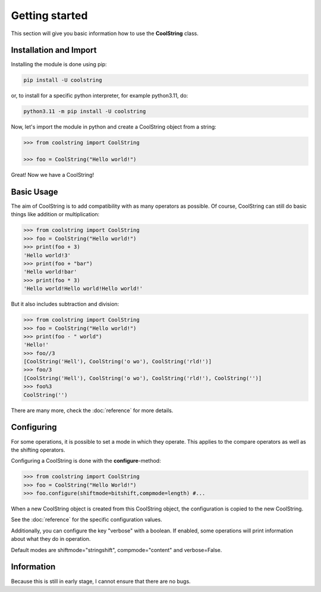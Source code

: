 Getting started
===============

This section will give you basic information how to use the **CoolString** class.

=======================
Installation and Import
=======================

Installing the module is done using pip:

.. code-block:: bash

   pip install -U coolstring

or, to install for a specific python interpreter, for example python3.11, do:

.. code-block:: bash

   python3.11 -m pip install -U coolstring


Now, let's import the module in python and create a CoolString object from a string:

.. code-block:: python

   >>> from coolstring import CoolString
   
   >>> foo = CoolString("Hello world!")

Great! Now we have a CoolString!

===========
Basic Usage
===========

The aim of CoolString is to add compatibility with as many operators as possible.
Of course, CoolString can still do basic things like addition or multiplication:

.. code-block:: python
   
   >>> from coolstring import CoolString
   >>> foo = CoolString("Hello world!")
   >>> print(foo + 3)
   'Hello world!3'
   >>> print(foo + "bar")
   'Hello world!bar'
   >>> print(foo * 3)
   'Hello world!Hello world!Hello world!'

But it also includes subtraction and division:

.. code-block:: python
   
   >>> from coolstring import CoolString
   >>> foo = CoolString("Hello world!")
   >>> print(foo - " world")
   'Hello!'
   >>> foo//3
   [CoolString('Hell'), CoolString('o wo'), CoolString('rld!')]
   >>> foo/3
   [CoolString('Hell'), CoolString('o wo'), CoolString('rld!'), CoolString('')]
   >>> foo%3
   CoolString('')

There are many more, check the :doc:`reference` for more details.

===========
Configuring
===========

For some operations, it is possible to set a mode in which they operate.
This applies to the compare operators as well as the shifting operators.

Configuring a CoolString is done with the **configure**-method:

.. code-block:: python
   
   >>> from coolstring import CoolString
   >>> foo = CoolString("Hello World!")
   >>> foo.configure(shiftmode=bitshift,compmode=length) #...

When a new CoolString object is created from this CoolString object, the configuration is copied to the new CoolString.

See the :doc:`reference` for the specific configuration values.

Additionally, you can configure the key "verbose" with a boolean.
If enabled, some operations will print information about what they do in operation.

Default modes are shiftmode="stringshift", compmode="content" and verbose=False.

===========
Information
===========

Because this is still in early stage, I cannot ensure that there are no bugs.
